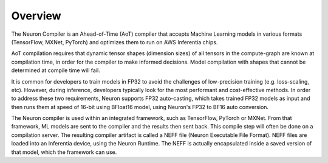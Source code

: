 .. _neuron-cc-overview:

Overview
========

The Neuron Compiler is an Ahead-of-Time (AoT) compiler that accepts
Machine Learning models in various formats (TensorFlow, MXNet, PyTorch)
and optimizes them to run on AWS Inferentia chips.

AoT compilation requires that dynamic tensor shapes (dimension sizes) of
all tensors in the compute-graph are known at compilation time, in order
for the compiler to make informed decisions. Model compilation with
shapes that cannot be determined at compile time will fail.

It is common for developers to train models in FP32 to avoid the
challenges of low-precision training (e.g. loss-scaling, etc). However,
during inference, developers typically look for the most performant and cost-effective
methods. In order to address these two requirements, Neuron supports FP32
auto-casting, which takes trained FP32 models as input and then runs
them at speed of 16-bit using BFloat16 model, using Neuron's FP32 to
BF16 auto conversion.

The Neuron compiler is used within an integrated framework,
such as TensorFlow, PyTorch or MXNet. From that framework, ML models are sent to
the compiler and the results then sent back. This compile step will
often be done on a compilation server. The resulting compiler artifact is called
a NEFF file (Neuron Executable File Format). NEFF files are loaded into an
Inferentia device, using the Neuron Runtime. The NEFF is actually encapsulated
inside a saved version of that model, which the framework can use. 
